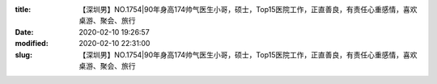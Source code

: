 
:title: 【深圳男】NO.1754|90年身高174帅气医生小哥，硕士，Top15医院工作，正直善良，有责任心重感情，喜欢桌游、聚会、旅行
:date: 2020-02-10 19:26:57
:modified: 2020-02-10 22:31:00
:slug: 【深圳男】NO.1754|90年身高174帅气医生小哥，硕士，Top15医院工作，正直善良，有责任心重感情，喜欢桌游、聚会、旅行


.. raw:: html
    :file: html/【深圳男】NO.1754|90年身高174帅气医生小哥，硕士，Top15医院工作，正直善良，有责任心重感情，喜欢桌游、聚会、旅行.html
